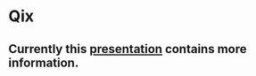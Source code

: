 * Qix

** Currently this [[http://www.youtube.com/watch?v=TV2kAcd5E20][presentation]] contains more information.

